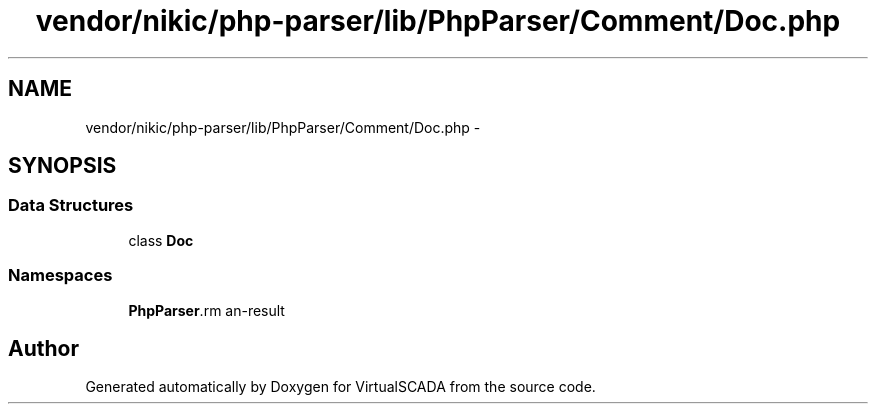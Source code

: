 .TH "vendor/nikic/php-parser/lib/PhpParser/Comment/Doc.php" 3 "Tue Apr 14 2015" "Version 1.0" "VirtualSCADA" \" -*- nroff -*-
.ad l
.nh
.SH NAME
vendor/nikic/php-parser/lib/PhpParser/Comment/Doc.php \- 
.SH SYNOPSIS
.br
.PP
.SS "Data Structures"

.in +1c
.ti -1c
.RI "class \fBDoc\fP"
.br
.in -1c
.SS "Namespaces"

.in +1c
.ti -1c
.RI " \fBPhpParser\\Comment\fP"
.br
.in -1c
.SH "Author"
.PP 
Generated automatically by Doxygen for VirtualSCADA from the source code\&.
